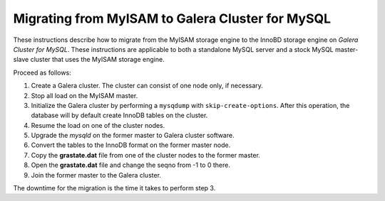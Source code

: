 =========================================================
 Migrating from MyISAM to Galera Cluster for MySQL
=========================================================
.. _`Migrating from MyISAM to Galera Cluster for MySQL`:

.. index::
   pair: Installation; Migrating from MyISAM

These instructions describe how to migrate from the MyISAM
storage engine to the InnoBD storage engine on *Galera
Cluster for MySQL*. These instructions are applicable to both
a standalone MySQL server and a stock MySQL master-slave
cluster that uses the MyISAM storage engine.

Proceed as follows:

1. Create a Galera cluster. The cluster can consist of one
   node only, if necessary.
2. Stop all load on the MyISAM master.
3. Initialize the Galera cluster by performing a ``mysqdump``
   with ``skip-create-options``. After this operation, the
   database will by default create InnoDB tables on the cluster.
4. Resume the load on one of the cluster nodes.
5. Upgrade the *mysqld* on the former master to Galera cluster
   software.
6. Convert the tables to the InnoDB format on the former master
   node.
7. Copy the **grastate.dat** file from one of the cluster nodes
   to the former master.
8. Open the **grastate.dat** file and change the seqno from
   -1 to 0 there.
9. Join the former master to the Galera cluster.

The downtime for the migration is the time it takes to perform step 3.

